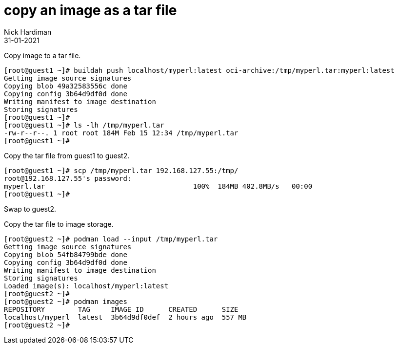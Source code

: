 = copy an image as a tar file
Nick Hardiman 
:source-highlighter: highlight.js
:revdate: 31-01-2021


Copy image to a tar file. 

[source,shell]
----
[root@guest1 ~]# buildah push localhost/myperl:latest oci-archive:/tmp/myperl.tar:myperl:latest
Getting image source signatures
Copying blob 49a32583556c done  
Copying config 3b64d9df0d done  
Writing manifest to image destination
Storing signatures
[root@guest1 ~]# 
[root@guest1 ~]# ls -lh /tmp/myperl.tar 
-rw-r--r--. 1 root root 184M Feb 15 12:34 /tmp/myperl.tar
[root@guest1 ~]# 
----

Copy the tar file from guest1 to guest2. 

[source,shell]
----
[root@guest1 ~]# scp /tmp/myperl.tar 192.168.127.55:/tmp/
root@192.168.127.55's password: 
myperl.tar                                    100%  184MB 402.8MB/s   00:00    
[root@guest1 ~]# 
----

Swap to guest2.

Copy the tar file to image storage. 


[source,shell]
----
[root@guest2 ~]# podman load --input /tmp/myperl.tar 
Getting image source signatures
Copying blob 54fb84799bde done  
Copying config 3b64d9df0d done  
Writing manifest to image destination
Storing signatures
Loaded image(s): localhost/myperl:latest
[root@guest2 ~]# 
[root@guest2 ~]# podman images 
REPOSITORY        TAG     IMAGE ID      CREATED      SIZE
localhost/myperl  latest  3b64d9df0def  2 hours ago  557 MB
[root@guest2 ~]# 
----




